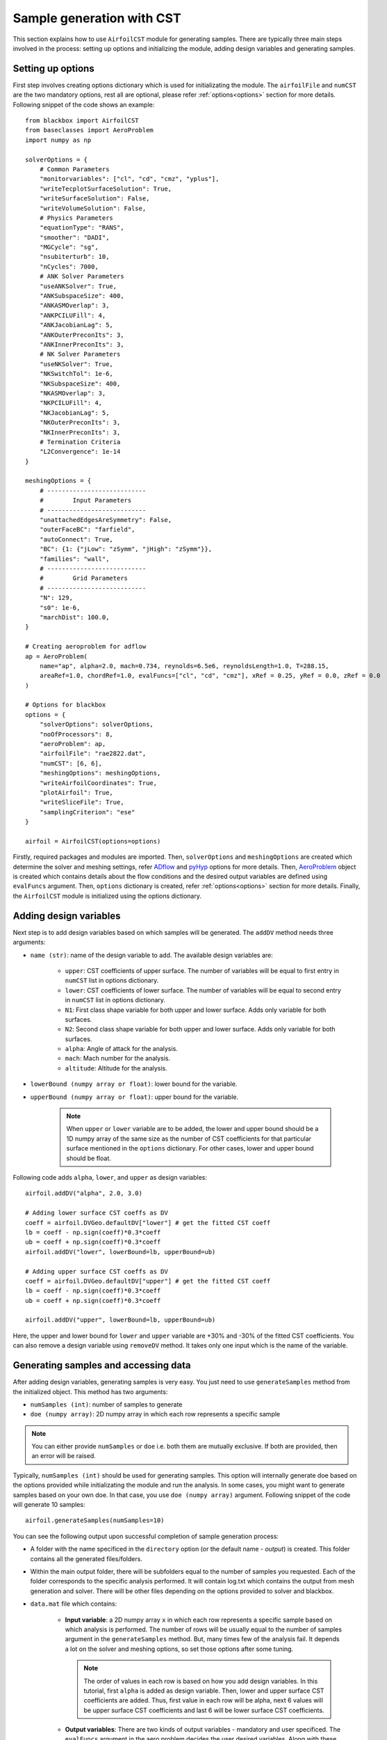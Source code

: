 ***************************
Sample generation with CST
***************************

This section explains how to use ``AirfoilCST`` module for generating samples. There are typically three
main steps involved in the process: setting up options and initializing the module, adding design variables 
and generating samples.

Setting up options
------------------

First step involves creating options dictionary which is used for initializating the module. The ``airfoilFile``
and ``numCST`` are the two mandatory options, rest all are optional, please refer :ref:`options<options>` 
section for more details. Following snippet of the code shows an example::

    from blackbox import AirfoilCST
    from baseclasses import AeroProblem
    import numpy as np
    
    solverOptions = {
        # Common Parameters
        "monitorvariables": ["cl", "cd", "cmz", "yplus"],
        "writeTecplotSurfaceSolution": True,
        "writeSurfaceSolution": False,
        "writeVolumeSolution": False,
        # Physics Parameters
        "equationType": "RANS",
        "smoother": "DADI",
        "MGCycle": "sg",
        "nsubiterturb": 10,
        "nCycles": 7000,
        # ANK Solver Parameters
        "useANKSolver": True,
        "ANKSubspaceSize": 400,
        "ANKASMOverlap": 3,
        "ANKPCILUFill": 4,
        "ANKJacobianLag": 5,
        "ANKOuterPreconIts": 3,
        "ANKInnerPreconIts": 3,
        # NK Solver Parameters
        "useNKSolver": True,
        "NKSwitchTol": 1e-6,
        "NKSubspaceSize": 400,
        "NKASMOverlap": 3,
        "NKPCILUFill": 4,
        "NKJacobianLag": 5,
        "NKOuterPreconIts": 3,
        "NKInnerPreconIts": 3,
        # Termination Criteria
        "L2Convergence": 1e-14
    }

    meshingOptions = {
        # ---------------------------
        #        Input Parameters
        # ---------------------------
        "unattachedEdgesAreSymmetry": False,
        "outerFaceBC": "farfield",
        "autoConnect": True,
        "BC": {1: {"jLow": "zSymm", "jHigh": "zSymm"}},
        "families": "wall",
        # ---------------------------
        #        Grid Parameters
        # ---------------------------
        "N": 129,
        "s0": 1e-6,
        "marchDist": 100.0,
    }

    # Creating aeroproblem for adflow
    ap = AeroProblem(
        name="ap", alpha=2.0, mach=0.734, reynolds=6.5e6, reynoldsLength=1.0, T=288.15, 
        areaRef=1.0, chordRef=1.0, evalFuncs=["cl", "cd", "cmz"], xRef = 0.25, yRef = 0.0, zRef = 0.0
    )

    # Options for blackbox
    options = {
        "solverOptions": solverOptions,
        "noOfProcessors": 8,
        "aeroProblem": ap,
        "airfoilFile": "rae2822.dat",
        "numCST": [6, 6],
        "meshingOptions": meshingOptions,
        "writeAirfoilCoordinates": True,
        "plotAirfoil": True,
        "writeSliceFile": True,
        "samplingCriterion": "ese"
    }

    airfoil = AirfoilCST(options=options)

Firstly, required packages and modules are imported. Then, ``solverOptions`` and ``meshingOptions`` are 
created which determine the solver and meshing settings, refer `ADflow <https://mdolab-adflow.readthedocs-hosted.com/en/latest/options.html>`_
and `pyHyp <https://mdolab-pyhyp.readthedocs-hosted.com/en/latest/options.html>`_ options for more details.
Then, `AeroProblem <https://mdolab-baseclasses.readthedocs-hosted.com/en/latest/pyAero_problem.html>`_
object is created which contains details about the flow conditions and the desired output variables are 
defined using ``evalFuncs`` argument. Then, ``options`` dictionary is created, refer :ref:`options<options>` 
section for more details. Finally, the ``AirfoilCST`` module is initialized using the options dictionary.

Adding design variables
-----------------------

Next step is to add design variables based on which samples will be generated. The ``addDV`` method needs three arguments:

- ``name (str)``: name of the design variable to add. The available design variables are: 

    - ``upper``: CST coefficients of upper surface. The number of variables will be equal to first entry 
      in ``numCST`` list in options dictionary.
    - ``lower``: CST coefficients of lower surface. The number of variables will be equal to second entry 
      in ``numCST`` list in options dictionary.
    - ``N1``: First class shape variable for both upper and lower surface. Adds only variable for both surfaces.
    - ``N2``: Second class shape variable for both upper and lower surface. Adds only variable for both surfaces.
    - ``alpha``: Angle of attack for the analysis.
    - ``mach``: Mach number for the analysis.
    - ``altitude``: Altitude for the analysis.
- ``lowerBound (numpy array or float)``: lower bound for the variable.
- ``upperBound (numpy array or float)``: upper bound for the variable.

    .. note::
        When ``upper`` or ``lower`` variable are to be added, the lower and upper bound should be a 1D numpy array of the same size 
        as the number of CST coefficients for that particular surface mentioned in the ``options`` dictionary. For other cases, lower
        and upper bound should be float.

Following code adds ``alpha``, ``lower``, and ``upper`` as design variables::

    airfoil.addDV("alpha", 2.0, 3.0)

    # Adding lower surface CST coeffs as DV
    coeff = airfoil.DVGeo.defaultDV["lower"] # get the fitted CST coeff
    lb = coeff - np.sign(coeff)*0.3*coeff
    ub = coeff + np.sign(coeff)*0.3*coeff
    airfoil.addDV("lower", lowerBound=lb, upperBound=ub)

    # Adding upper surface CST coeffs as DV
    coeff = airfoil.DVGeo.defaultDV["upper"] # get the fitted CST coeff
    lb = coeff - np.sign(coeff)*0.3*coeff
    ub = coeff + np.sign(coeff)*0.3*coeff

    airfoil.addDV("upper", lowerBound=lb, upperBound=ub)

Here, the upper and lower bound for ``lower`` and ``upper`` variable are +30% and -30% of the fitted CST coefficients.
You can also remove a design variable using ``removeDV`` method. It takes only one input which is the name of the variable.

Generating samples and accessing data
---------------------------------------

After adding design variables, generating samples is very easy. You just need to use ``generateSamples`` 
method from the initialized object. This method has two arguments:

- ``numSamples (int)``: number of samples to generate
- ``doe (numpy array)``: 2D numpy array in which each row represents a specific sample

.. note::
    You can either provide ``numSamples`` or ``doe`` i.e. both them are mutually exclusive.
    If both are provided, then an error will be raised.

Typically, ``numSamples (int)`` should be used for generating samples. This option will internally generate doe based on the 
options provided while initializating the module and run the analysis. In some cases, you might want to generate samples based on your own doe. In that
case, you use ``doe (numpy array)`` argument. Following snippet of the code will generate 10 samples::

    airfoil.generateSamples(numSamples=10)

You can see the following output upon successful completion of sample generation process:

- A folder with the name specificed in the ``directory`` option (or the default name - *output*) is created. This folder contains all the generated
  files/folders.

- Within the main output folder, there will be subfolders equal to the number of samples you requested. Each of the folder corresponds to the specific
  analysis performed. It will contain log.txt which contains the output from mesh generation and solver. There will be other files depending on the 
  options provided to solver and blackbox.

- ``data.mat`` file which contains:

    - **Input variable**: a 2D numpy array ``x`` in which each row represents a specific sample based on which analysis is performed. The number
      of rows will be usually equal to the number of samples argument in the ``generateSamples`` method. But, many times few of the analysis
      fail. It depends a lot on the solver and meshing options, so set those options after some tuning.

      .. note::
          The order of values in each row is based on how you add design variables. In this tutorial, first ``alpha`` is added as
          design variable. Then, lower and upper surface CST coefficients are added. Thus, first value in each row will be alpha, next 6
          values will be upper surface CST coefficients and last 6 will be lower surface CST coefficients.

    - **Output variables**: There are two kinds of output variables - mandatory and user specificed. The ``evalFuncs`` argument in the aero problem
      decides the user desired variables. Along with these variables, `area` of the airfoil is the mandatory objective.


  Following snippet shows how to access the data.mat file. In this tutorial, ``evalFuncs`` argument contains 
  ``cl``, ``cd``, ``cmz``. So, data.mat will contain these variables, along with ``area``::

    from scipy.io import loadmat
    data = loadmat("data.mat") # mention the location of mat file

    x = data["x"]
    cl = data["cl"]
    cd = data["cd"]
    cmz = data["cmz"]
    area = data["area"]

- ``description.txt``: contains various informations about the sample generation such as design variables, bounds, number of failed analysis, etc.
